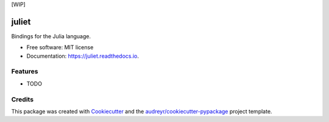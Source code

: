 [WIP]

======
juliet
======


.. image:: https://img.shields.io/pypi/v/juliet.svg
        :target: https://pypi.python.org/pypi/juliet

.. image:: https://img.shields.io/travis/raphaelgyory/juliet.svg
        :target: https://travis-ci.org/raphaelgyory/juliet

.. image:: https://readthedocs.org/projects/juliet/badge/?version=latest
        :target: https://juliet.readthedocs.io/en/latest/?badge=latest
        :alt: Documentation Status




Bindings for the Julia language.


* Free software: MIT license
* Documentation: https://juliet.readthedocs.io.


Features
--------

* TODO

Credits
-------

This package was created with Cookiecutter_ and the `audreyr/cookiecutter-pypackage`_ project template.

.. _Cookiecutter: https://github.com/audreyr/cookiecutter
.. _`audreyr/cookiecutter-pypackage`: https://github.com/audreyr/cookiecutter-pypackage
